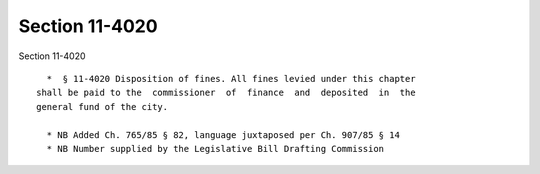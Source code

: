 Section 11-4020
===============

Section 11-4020 ::    
        
     
        *  § 11-4020 Disposition of fines. All fines levied under this chapter
      shall be paid to the  commissioner  of  finance  and  deposited  in  the
      general fund of the city.
     
        * NB Added Ch. 765/85 § 82, language juxtaposed per Ch. 907/85 § 14
        * NB Number supplied by the Legislative Bill Drafting Commission
    
    
    
    
    
    
    
